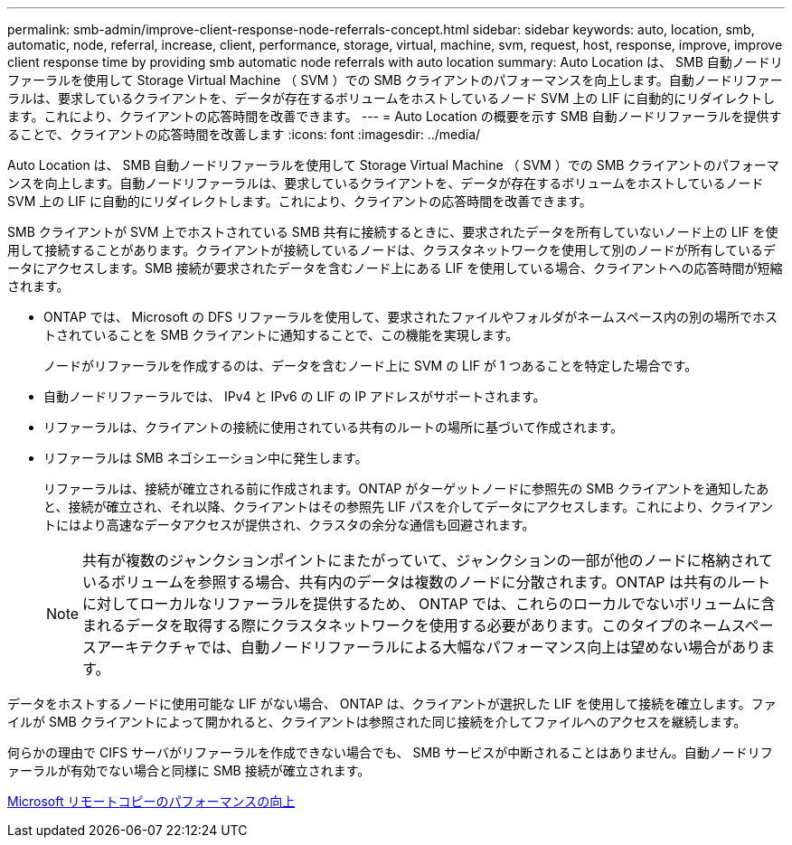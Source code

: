 ---
permalink: smb-admin/improve-client-response-node-referrals-concept.html 
sidebar: sidebar 
keywords: auto, location, smb, automatic, node, referral, increase, client, performance, storage, virtual, machine, svm, request, host, response, improve, improve client response time by providing smb automatic node referrals with auto location 
summary: Auto Location は、 SMB 自動ノードリファーラルを使用して Storage Virtual Machine （ SVM ）での SMB クライアントのパフォーマンスを向上します。自動ノードリファーラルは、要求しているクライアントを、データが存在するボリュームをホストしているノード SVM 上の LIF に自動的にリダイレクトします。これにより、クライアントの応答時間を改善できます。 
---
= Auto Location の概要を示す SMB 自動ノードリファーラルを提供することで、クライアントの応答時間を改善します
:icons: font
:imagesdir: ../media/


[role="lead"]
Auto Location は、 SMB 自動ノードリファーラルを使用して Storage Virtual Machine （ SVM ）での SMB クライアントのパフォーマンスを向上します。自動ノードリファーラルは、要求しているクライアントを、データが存在するボリュームをホストしているノード SVM 上の LIF に自動的にリダイレクトします。これにより、クライアントの応答時間を改善できます。

SMB クライアントが SVM 上でホストされている SMB 共有に接続するときに、要求されたデータを所有していないノード上の LIF を使用して接続することがあります。クライアントが接続しているノードは、クラスタネットワークを使用して別のノードが所有しているデータにアクセスします。SMB 接続が要求されたデータを含むノード上にある LIF を使用している場合、クライアントへの応答時間が短縮されます。

* ONTAP では、 Microsoft の DFS リファーラルを使用して、要求されたファイルやフォルダがネームスペース内の別の場所でホストされていることを SMB クライアントに通知することで、この機能を実現します。
+
ノードがリファーラルを作成するのは、データを含むノード上に SVM の LIF が 1 つあることを特定した場合です。

* 自動ノードリファーラルでは、 IPv4 と IPv6 の LIF の IP アドレスがサポートされます。
* リファーラルは、クライアントの接続に使用されている共有のルートの場所に基づいて作成されます。
* リファーラルは SMB ネゴシエーション中に発生します。
+
リファーラルは、接続が確立される前に作成されます。ONTAP がターゲットノードに参照先の SMB クライアントを通知したあと、接続が確立され、それ以降、クライアントはその参照先 LIF パスを介してデータにアクセスします。これにより、クライアントにはより高速なデータアクセスが提供され、クラスタの余分な通信も回避されます。

+
[NOTE]
====
共有が複数のジャンクションポイントにまたがっていて、ジャンクションの一部が他のノードに格納されているボリュームを参照する場合、共有内のデータは複数のノードに分散されます。ONTAP は共有のルートに対してローカルなリファーラルを提供するため、 ONTAP では、これらのローカルでないボリュームに含まれるデータを取得する際にクラスタネットワークを使用する必要があります。このタイプのネームスペースアーキテクチャでは、自動ノードリファーラルによる大幅なパフォーマンス向上は望めない場合があります。

====


データをホストするノードに使用可能な LIF がない場合、 ONTAP は、クライアントが選択した LIF を使用して接続を確立します。ファイルが SMB クライアントによって開かれると、クライアントは参照された同じ接続を介してファイルへのアクセスを継続します。

何らかの理由で CIFS サーバがリファーラルを作成できない場合でも、 SMB サービスが中断されることはありません。自動ノードリファーラルが有効でない場合と同様に SMB 接続が確立されます。

xref:improve-microsoft-remote-copy-performance-concept.adoc[Microsoft リモートコピーのパフォーマンスの向上]

